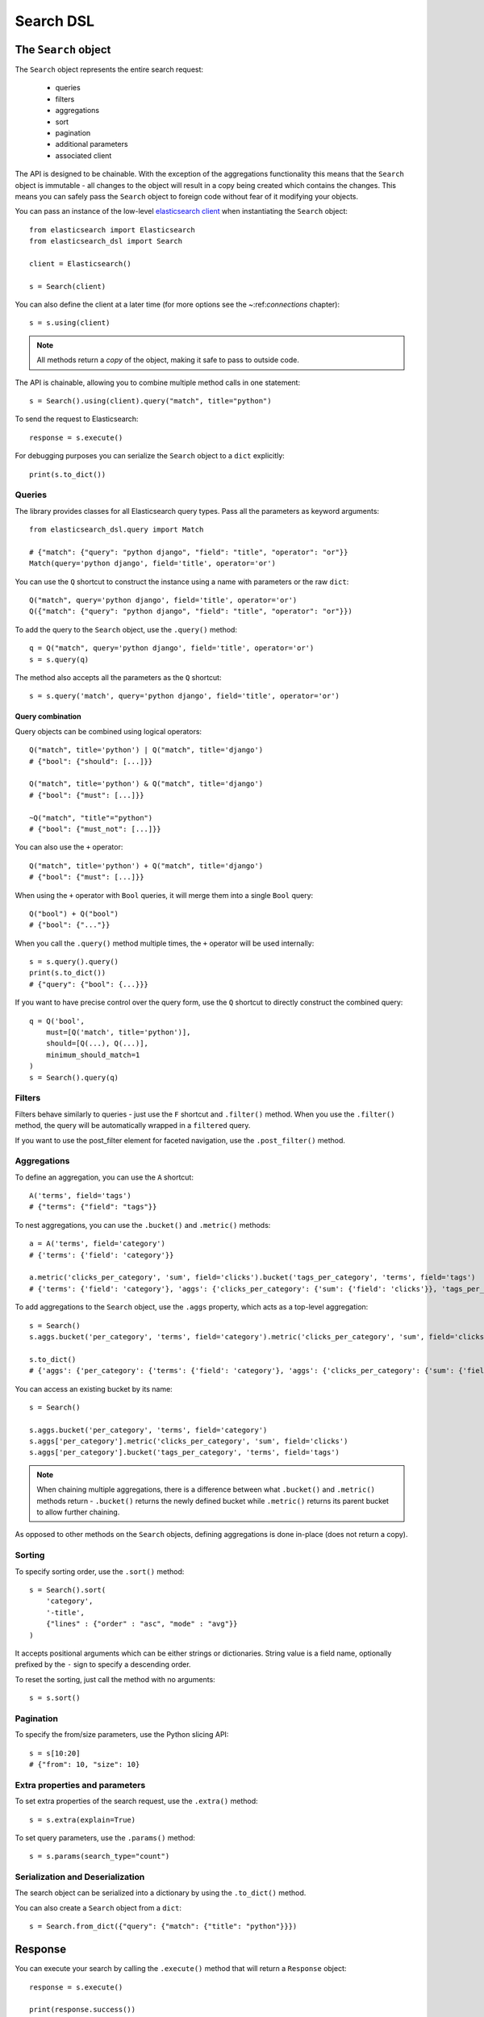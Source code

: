 Search DSL
==========

The ``Search`` object
---------------------

The ``Search`` object represents the entire search request:

  * queries

  * filters

  * aggregations

  * sort

  * pagination

  * additional parameters

  * associated client


The API is designed to be chainable. With the exception of the
aggregations functionality this means that the ``Search`` object is immutable -
all changes to the object will result in a copy being created which contains
the changes. This means you can safely pass the ``Search`` object to foreign
code without fear of it modifying your objects.

You can pass an instance of the low-level `elasticsearch client <http://elasticsearch-py.readthedocs.org/>`_ when
instantiating the ``Search`` object::

    from elasticsearch import Elasticsearch
    from elasticsearch_dsl import Search

    client = Elasticsearch()

    s = Search(client)

You can also define the client at a later time (for more options see the
~:ref:`connections` chapter)::

    s = s.using(client)

.. note::

    All methods return a *copy* of the object, making it safe to pass to
    outside code.

The API is chainable, allowing you to combine multiple method calls in one
statement::

    s = Search().using(client).query("match", title="python")

To send the request to Elasticsearch::

    response = s.execute()

For debugging purposes you can serialize the ``Search`` object to a ``dict``
explicitly::

    print(s.to_dict())

Queries
~~~~~~~



The library provides classes for all Elasticsearch query types. Pass all the parameters as keyword arguments::

    from elasticsearch_dsl.query import Match

    # {"match": {"query": "python django", "field": "title", "operator": "or"}}
    Match(query='python django', field='title', operator='or')

You can use the ``Q`` shortcut to construct the instance using a name with
parameters or the raw ``dict``::

    Q("match", query='python django', field='title', operator='or')
    Q({"match": {"query": "python django", "field": "title", "operator": "or"}})

To add the query to the ``Search`` object, use the ``.query()`` method::

    q = Q("match", query='python django', field='title', operator='or')
    s = s.query(q)

The method also accepts all the parameters as the ``Q`` shortcut::

    s = s.query('match', query='python django', field='title', operator='or')


Query combination
^^^^^^^^^^^^^^^^^

Query objects can be combined using logical operators::

    Q("match", title='python') | Q("match", title='django')
    # {"bool": {"should": [...]}}

    Q("match", title='python') & Q("match", title='django')
    # {"bool": {"must": [...]}}

    ~Q("match", "title"="python")
    # {"bool": {"must_not": [...]}}

You can also use the ``+`` operator::

    Q("match", title='python') + Q("match", title='django')
    # {"bool": {"must": [...]}}

When using the ``+`` operator with ``Bool`` queries, it will merge them into a
single ``Bool`` query::

    Q("bool") + Q("bool")
    # {"bool": {"..."}} 

When you call the ``.query()`` method multiple times, the ``+`` operator will
be used internally::

    s = s.query().query()
    print(s.to_dict())
    # {"query": {"bool": {...}}}

If you want to have precise control over the query form, use the ``Q`` shortcut
to directly construct the combined query::

    q = Q('bool',
        must=[Q('match', title='python')],
        should=[Q(...), Q(...)],
        minimum_should_match=1
    )
    s = Search().query(q)


Filters
~~~~~~~

Filters behave similarly to queries - just use the ``F`` shortcut and
``.filter()`` method. When you use the ``.filter()`` method, the query will be
automatically wrapped in a ``filtered`` query.

If you want to use the post_filter element for faceted navigation, use the
``.post_filter()`` method.


Aggregations
~~~~~~~~~~~~

To define an aggregation, you can use the ``A`` shortcut::

    A('terms', field='tags')
    # {"terms": {"field": "tags"}}

To nest aggregations, you can use the ``.bucket()`` and ``.metric()`` methods::

    a = A('terms', field='category')
    # {'terms': {'field': 'category'}}

    a.metric('clicks_per_category', 'sum', field='clicks').bucket('tags_per_category', 'terms', field='tags')
    # {'terms': {'field': 'category'}, 'aggs': {'clicks_per_category': {'sum': {'field': 'clicks'}}, 'tags_per_category': {'terms': {'field': 'tags'}}}}

To add aggregations to the ``Search`` object, use the ``.aggs`` property, which
acts as a top-level aggregation::

    s = Search()
    s.aggs.bucket('per_category', 'terms', field='category').metric('clicks_per_category', 'sum', field='clicks').bucket('tags_per_category', 'terms', field='tags')

    s.to_dict()
    # {'aggs': {'per_category': {'terms': {'field': 'category'}, 'aggs': {'clicks_per_category': {'sum': {'field': 'clicks'}}, 'tags_per_category': {'terms': {'field': 'tags'}}}}}}


You can access an existing bucket by its name::

    s = Search()

    s.aggs.bucket('per_category', 'terms', field='category')
    s.aggs['per_category'].metric('clicks_per_category', 'sum', field='clicks')
    s.aggs['per_category'].bucket('tags_per_category', 'terms', field='tags')

.. note::

    When chaining multiple aggregations, there is a difference between what
    ``.bucket()`` and ``.metric()`` methods return - ``.bucket()`` returns the
    newly defined bucket while ``.metric()`` returns its parent bucket to allow
    further chaining.

As opposed to other methods on the ``Search`` objects, defining aggregations is
done in-place (does not return a copy).


Sorting
~~~~~~~

To specify sorting order, use the ``.sort()`` method::

    s = Search().sort(
        'category',
        '-title',
        {"lines" : {"order" : "asc", "mode" : "avg"}}
    )

It accepts positional arguments which can be either strings or dictionaries.
String value is a field name, optionally prefixed by the ``-`` sign to specify
a descending order.

To reset the sorting, just call the method with no arguments::

  s = s.sort()


Pagination
~~~~~~~~~~

To specify the from/size parameters, use the Python slicing API::

  s = s[10:20]
  # {"from": 10, "size": 10}


Extra properties and parameters
~~~~~~~~~~~~~~~~~~~~~~~~~~~~~~~

To set extra properties of the search request, use the ``.extra()`` method::

  s = s.extra(explain=True)
 
To set query parameters, use the ``.params()`` method::

  s = s.params(search_type="count")


Serialization and Deserialization
~~~~~~~~~~~~~~~~~~~~~~~~~~~~~~~~~

The search object can be serialized into a dictionary by using the
``.to_dict()`` method.

You can also create a ``Search`` object from a ``dict``::

  s = Search.from_dict({"query": {"match": {"title": "python"}}})


Response
--------

You can execute your search by calling the ``.execute()`` method that will return
a ``Response`` object::

  response = s.execute()

  print(response.success())
  # True
      
  print(response.took)
  # 12


Hits
~~~~

To access to the hits returned by the search, access the ``hits`` property or
just iterate over the ``Response`` object::

    response = s.execute()
    print('Total %d hits found.' % response.hits.total)
    for h in response:
        print(h.title, h.body)


Result
~~~~~~

The individual hits is wrapped in a convenience class that allows attribute
access to the keys in the returned dictionary. All the metadata for the results
are accessible via ``_meta`` (without the leading ``_``)::

    response = s.execute()
    h = response.hits[0]
    print('/%s/%s/%s returned with score %f' % (
        h._meta.index, h._meta.doc_type, h._meta.id, h._meta.score))


Aggregations
~~~~~~~~~~~~

Aggregations are available through the ``aggregations`` property::

    for tag in response.aggregations.per_tag.buckets:
        print(tag.key, tag.max_lines.value)
    

